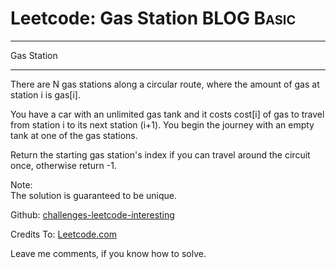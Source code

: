 * Leetcode: Gas Station                                              :BLOG:Basic:
#+STARTUP: showeverything
#+OPTIONS: toc:nil \n:t ^:nil creator:nil d:nil
:PROPERTIES:
:type:     #greedy, #codetemplate
:END:
---------------------------------------------------------------------
Gas Station
---------------------------------------------------------------------
There are N gas stations along a circular route, where the amount of gas at station i is gas[i].

You have a car with an unlimited gas tank and it costs cost[i] of gas to travel from station i to its next station (i+1). You begin the journey with an empty tank at one of the gas stations.

Return the starting gas station's index if you can travel around the circuit once, otherwise return -1.

Note:
The solution is guaranteed to be unique.

Github: [[url-external:https://github.com/DennyZhang/challenges-leetcode-interesting/tree/master/gas-station][challenges-leetcode-interesting]]

Credits To: [[url-external:https://leetcode.com/problems/gas-station/description/][Leetcode.com]]

Leave me comments, if you know how to solve.

#+BEGIN_SRC python

#+END_SRC
